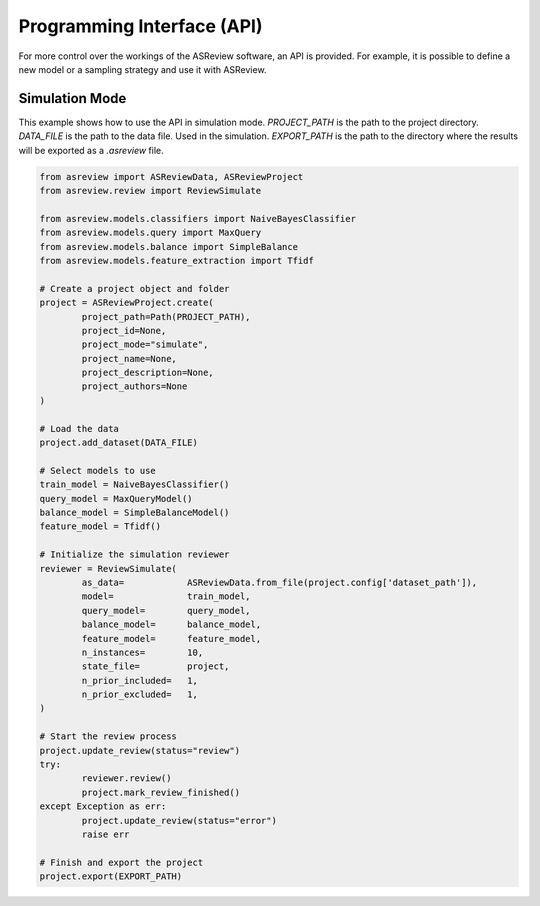 Programming Interface (API)
===========================

For more control over the workings of the ASReview software, an API is
provided. For example, it is possible to define a new model or a sampling
strategy and use it with ASReview.


Simulation Mode
---------------

This example shows how to use the API in simulation mode. `PROJECT_PATH` is 
the path to the project directory. `DATA_FILE` is the path to the data file.
Used in the simulation. `EXPORT_PATH` is the path to the directory where
the results will be exported as a `.asreview` file.	

.. code-block:: python


	from asreview import ASReviewData, ASReviewProject
	from asreview.review import ReviewSimulate

	from asreview.models.classifiers import NaiveBayesClassifier
	from asreview.models.query import MaxQuery
	from asreview.models.balance import SimpleBalance
	from asreview.models.feature_extraction import Tfidf

	# Create a project object and folder
	project = ASReviewProject.create(
		project_path=Path(PROJECT_PATH),
		project_id=None,
		project_mode="simulate",
		project_name=None,
		project_description=None,
		project_authors=None
	)

	# Load the data
	project.add_dataset(DATA_FILE)

	# Select models to use
	train_model = NaiveBayesClassifier()
	query_model = MaxQueryModel()
	balance_model = SimpleBalanceModel()
	feature_model = Tfidf()

	# Initialize the simulation reviewer
	reviewer = ReviewSimulate(
		as_data=            ASReviewData.from_file(project.config['dataset_path']),
		model=              train_model,
		query_model=        query_model,
		balance_model=      balance_model,
		feature_model=      feature_model,
		n_instances=        10,
		state_file=         project,
		n_prior_included=   1,
		n_prior_excluded=   1,
	)

	# Start the review process
	project.update_review(status="review")
	try:
		reviewer.review()
		project.mark_review_finished()
	except Exception as err:
		project.update_review(status="error")
		raise err

	# Finish and export the project
	project.export(EXPORT_PATH)